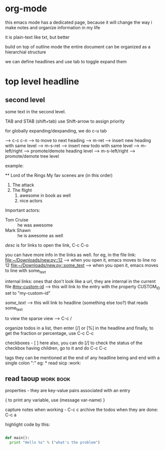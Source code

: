 * org-mode

this emacs mode has a dedicated page, because it will change the way i make notes and organize information in my life

it is plain-text like txt, but better

build on top of outline mode
the entire document can be organized as a hierarchial structure

we can define headlines and use tab to toggle expand them

* top level headline
** second level
some text in the second level.

TAB and STAB (shift+tab)
use Shift-arrow to assign priority

for globally expanding/dexpanding, we do c-u tab

 --> c-c c-n --> to move to next heading
 --> m-ret --> insert new heading with same level
 --> m-s-ret --> insert new todo with same level
 --> m-left/right --> promote/demote heading level
 --> m-s-left/right --> promote/demote tree level

example:

    ** Lord of the Rings
    My fav scenes are (in this order)
    1) The attack
    2) The flight
       1. awesome in book as well
       2. nice actors
    Important actors:
    - Tom Cruise :: he was awesome
    - Mark Shawn :: he is awesome as well


[[link][desc]] is for links
to open the link, C-c C-o

you can have more info in the links as well. for eg, in the file link:
[[file:~/Downloads/new.py::12]] --> when you open it, emacs moves to line no 12
[[file:~/Downloads/new.py::some_text]] --> when you open it, emacs moves to line with some_text

internal links:
ones that don't look like a url, they are internal in the current file
[[#my-custom-id]] --> this will link to the entry with the property CUSTOM_ID set to "my-custom-id"

[[some_text]] --> this will link to headline (something else too?) that reads some_text


to view the sparse view --> C-c /

organize todos in a list, then enter [/] or [%] in the headline and finally,
to get the fraction or percentage, use C-c C-c

checkboxes - [ ]
here also, you can do [/]
to check the status of the checkbox having children, go to it and do C-c C-c

tags
they can be mentioned at the end of any headline
being and end with a single colon ":"
eg: * read sicp :work:
** read taoup :work:book:

properties - they are key-value pairs associated with an entry

{ to print any variable, use (message var-name) }

capture notes when working - C-c c
archive the todos when they are done: C-c a

highlight code by this:

#+begin_src python

def main():
  print "Hello %s" % ("what's the problem")

#+end_src
